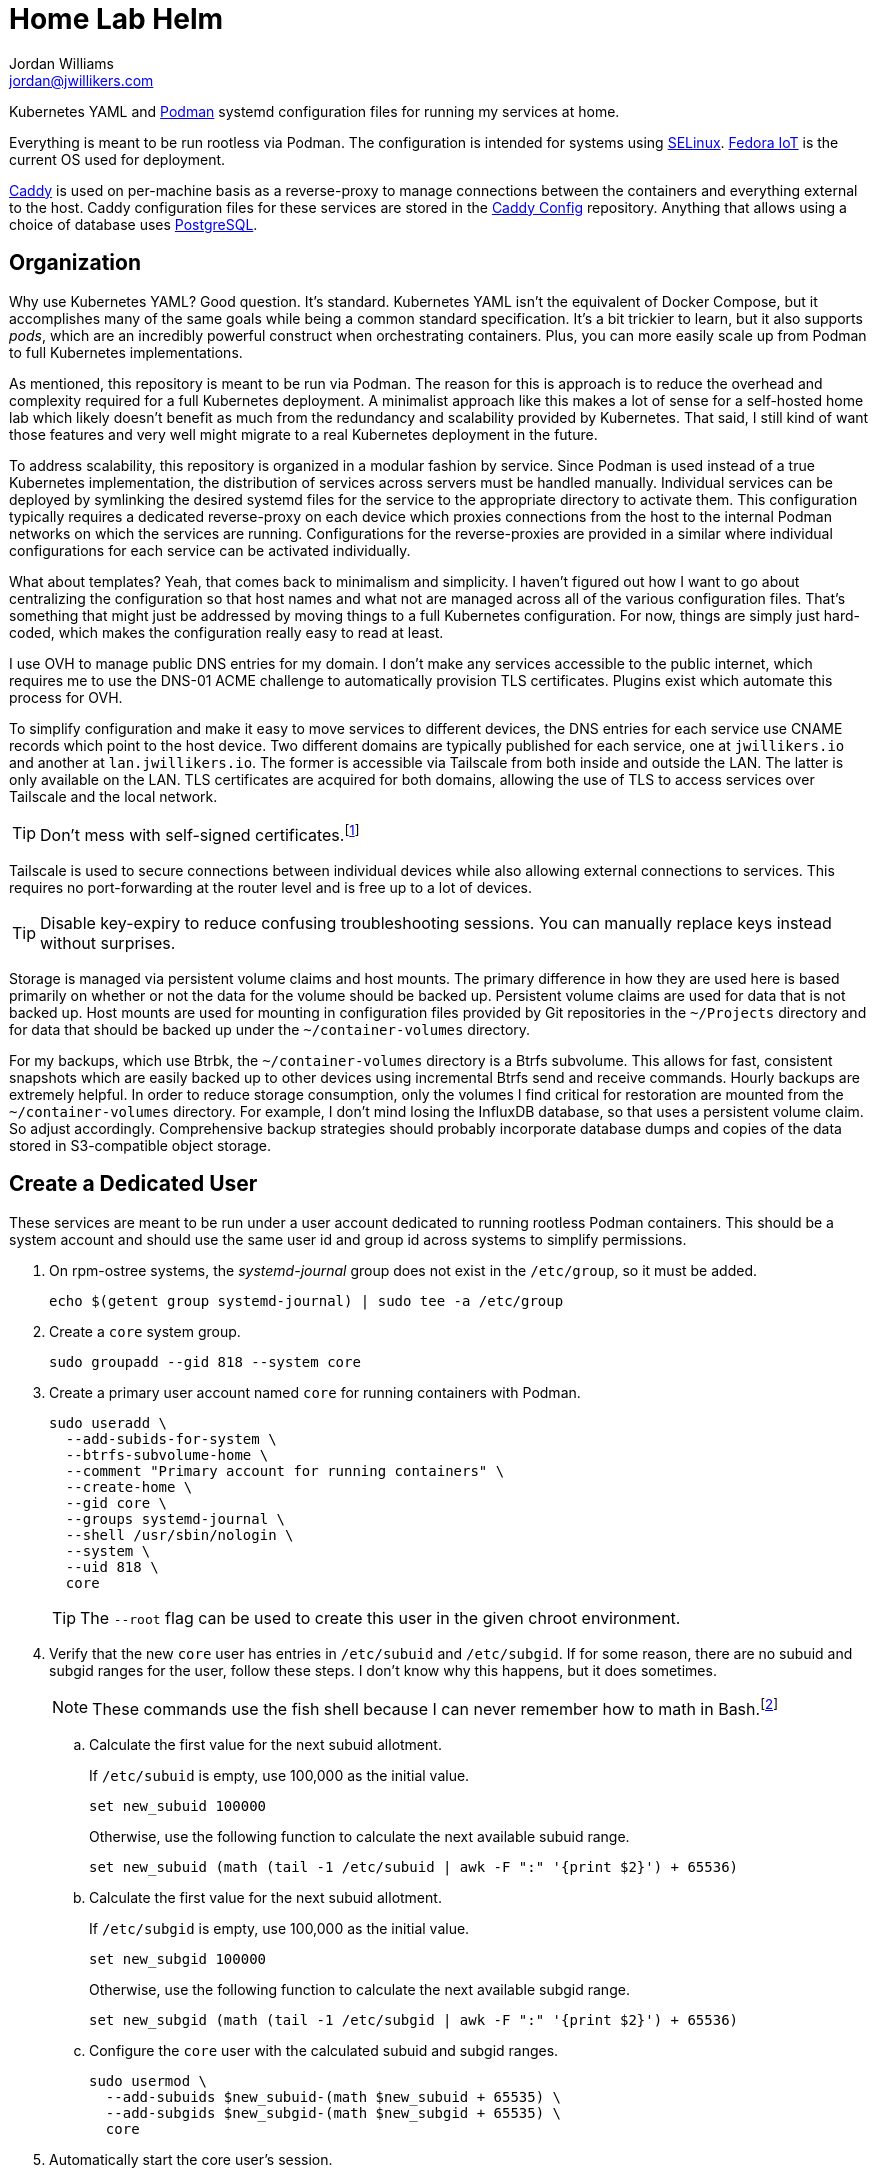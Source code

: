 = Home Lab Helm
Jordan Williams <jordan@jwillikers.com>
:experimental:
:icons: font
:keywords: container helm k8s kubernetes linux podman systemd
ifdef::env-github[]
:tip-caption: :bulb:
:note-caption: :information_source:
:important-caption: :heavy_exclamation_mark:
:caution-caption: :fire:
:warning-caption: :warning:
endif::[]

Kubernetes YAML and https://podman.io/[Podman] systemd configuration files for running my services at home.

Everything is meant to be run rootless via Podman.
The configuration is intended for systems using https://selinuxproject.org/page/Main_Page[SELinux].
https://fedoraproject.org/iot/[Fedora IoT] is the current OS used for deployment.

https://caddyserver.com/[Caddy] is used on per-machine basis as a reverse-proxy to manage connections between the containers and everything external to the host.
Caddy configuration files for these services are stored in the https://github.com/jwillikers/caddy-config[Caddy Config] repository.
Anything that allows using a choice of database uses https://www.postgresql.org/[PostgreSQL].

== Organization

Why use Kubernetes YAML?
Good question.
It's standard.
Kubernetes YAML isn't the equivalent of Docker Compose, but it accomplishes many of the same goals while being a common standard specification.
It's a bit trickier to learn, but it also supports _pods_, which are an incredibly powerful construct when orchestrating containers.
Plus, you can more easily scale up from Podman to full Kubernetes implementations. 

As mentioned, this repository is meant to be run via Podman.
The reason for this is approach is to reduce the overhead and complexity required for a full Kubernetes deployment.
A minimalist approach like this makes a lot of sense for a self-hosted home lab which likely doesn't benefit as much from the redundancy and scalability provided by Kubernetes.
That said, I still kind of want those features and very well might migrate to a real Kubernetes deployment in the future.

To address scalability, this repository is organized in a modular fashion by service.
Since Podman is used instead of a true Kubernetes implementation, the distribution of services across servers must be handled manually.
Individual services can be deployed by symlinking the desired systemd files for the service to the appropriate directory to activate them.
This configuration typically requires a dedicated reverse-proxy on each device which proxies connections from the host to the internal Podman networks on which the services are running.
Configurations for the reverse-proxies are provided in a similar where individual configurations for each service can be activated individually.

What about templates?
Yeah, that comes back to minimalism and simplicity.
I haven't figured out how I want to go about centralizing the configuration so that host names and what not are managed across all of the various configuration files.
That's something that might just be addressed by moving things to a full Kubernetes configuration.
For now, things are simply just hard-coded, which makes the configuration really easy to read at least.

I use OVH to manage public DNS entries for my domain.
I don't make any services accessible to the public internet, which requires me to use the DNS-01 ACME challenge to automatically provision TLS certificates.
Plugins exist which automate this process for OVH.

To simplify configuration and make it easy to move services to different devices, the DNS entries for each service use CNAME records which point to the host device.
Two different domains are typically published for each service, one at `jwillikers.io` and another at `lan.jwillikers.io`.
The former is accessible via Tailscale from both inside and outside the LAN.
The latter is only available on the LAN.
TLS certificates are acquired for both domains, allowing the use of TLS to access services over Tailscale and the local network.

[TIP]
====
Don't mess with self-signed certificates.footnote:[_Everything_ will break.]
====

Tailscale is used to secure connections between individual devices while also allowing external connections to services.
This requires no port-forwarding at the router level and is free up to a lot of devices.

[TIP]
====
Disable key-expiry to reduce confusing troubleshooting sessions.
You can manually replace keys instead without surprises.
====

Storage is managed via persistent volume claims and host mounts.
The primary difference in how they are used here is based primarily on whether or not the data for the volume should be backed up.
Persistent volume claims are used for data that is not backed up.
Host mounts are used for mounting in configuration files provided by Git repositories in the `~/Projects` directory and for data that should be backed up under the `~/container-volumes` directory.

For my backups, which use Btrbk, the `~/container-volumes` directory is a Btrfs subvolume.
This allows for fast, consistent snapshots which are easily backed up to other devices using incremental Btrfs send and receive commands.
Hourly backups are extremely helpful.
In order to reduce storage consumption, only the volumes I find critical for restoration are mounted from the `~/container-volumes` directory.
For example, I don't mind losing the InfluxDB database, so that uses a persistent volume claim.
So adjust accordingly.
Comprehensive backup strategies should probably incorporate database dumps and copies of the data stored in S3-compatible object storage.

== Create a Dedicated User

These services are meant to be run under a user account dedicated to running rootless Podman containers.
This should be a system account and should use the same user id and group id across systems to simplify permissions.

. On rpm-ostree systems, the _systemd-journal_ group does not exist in the `/etc/group`, so it must be added.
+
[,sh]
----
echo $(getent group systemd-journal) | sudo tee -a /etc/group
----

. Create a `core` system group.
+
[,sh]
----
sudo groupadd --gid 818 --system core
----

. Create a primary user account named `core` for running containers with Podman.
+
--
[,sh]
----
sudo useradd \
  --add-subids-for-system \
  --btrfs-subvolume-home \
  --comment "Primary account for running containers" \
  --create-home \
  --gid core \
  --groups systemd-journal \
  --shell /usr/sbin/nologin \
  --system \
  --uid 818 \
  core
----

[TIP]
====
The `--root` flag can be used to create this user in the given chroot environment.
====
--

. Verify that the new `core` user has entries in `/etc/subuid` and `/etc/subgid`.
If for some reason, there are no subuid and subgid ranges for the user, follow these steps.
I don't know why this happens, but it does sometimes.
+
[NOTE]
====
These commands use the fish shell because I can never remember how to math in Bash.footnote:[Or anything else in Bash for that matter.]
====

.. Calculate the first value for the next subuid allotment.
+
--
If `/etc/subuid` is empty, use 100,000 as the initial value.

[,sh]
----
set new_subuid 100000
----

Otherwise, use the following function to calculate the next available subuid range.

[,sh]
----
set new_subuid (math (tail -1 /etc/subuid | awk -F ":" '{print $2}') + 65536)
----
--

.. Calculate the first value for the next subuid allotment.
+
--
If `/etc/subgid` is empty, use 100,000 as the initial value.

[,sh]
----
set new_subgid 100000
----

Otherwise, use the following function to calculate the next available subgid range.

[,sh]
----
set new_subgid (math (tail -1 /etc/subgid | awk -F ":" '{print $2}') + 65536)
----
--
 
.. Configure the `core` user with the calculated subuid and subgid ranges.
+
[,sh]
----
sudo usermod \
  --add-subuids $new_subuid-(math $new_subuid + 65535) \
  --add-subgids $new_subgid-(math $new_subgid + 65535) \
  core
----

. Automatically start the core user's session.
+
[,sh]
----
sudo loginctl enable-linger core
----

. Open a shell as the `core` user with the following command.
I prefer the fish shell, so I use that here, but substitute Bash, ZSH, etc. per your preference.
+
[,sh]
----
sudo -H -u core fish -c 'cd; fish'
----

. Configure the `XDG_RUNTIME_DIR` environment variable for the user in order for sockets to be found correctly.
+
[,sh]
----
set -Ux XDG_RUNTIME_DIR /run/user/(id -u)
----

. To get automatic updates, enable Podman's automatic update timer for the user.
+
[,sh]
----
systemctl --user enable --now podman-auto-update.timer
----

== Usage

. Open a shell as the system user account for running the containers.
+
[,sh]
----
sudo -H -u core fish -c 'cd; fish'
----

. Create the `~/Projects` directory.
+
[,sh]
----
mkdir ~/Projects
----

. Clone this repository to the `~/Projects` directory.
The configurations rely on this repository being at this location.
Sorry.
+
[,sh]
----
git -C ~/Projects clone https://github.com/jwillikers/home-lab-helm.git
----

. Now follow the instructions in the _README.adoc_ files for the desired services.

== Services

* <<bitcoin-core/README.adoc,Bitcoin Core>>
* <<caddy/README.adoc,Caddy>>
* <<certbot/README.adoc,Certbot>>
* <<eclipse-mosquitto/README.adoc,Eclipse Mosquitto>>
* <<esphome/README.adoc,ESPHome>>
* <<gitea/README.adoc,Gitea>>
* <<icinga/README.adoc,Icinga>>
* <<influxdb/README.adoc,InfluxDB>>
* <<jellyfin/README.adoc,Jellyfin>>
* <<miniflux/README.adoc,Miniflux>>
* <<minio/README.adoc,Minio>>
* <<nextcloud/README.adoc,Nextcloud>>
* <<nginx/README.adoc,NGINX>>
* <<omada-controller/README.adoc,Omada Controller>>
* <<vaultwarden/README.adoc,Vaultwarden>>

== References

.Documentation
* https://docs.podman.io/en/latest/[Podman Documentation]
* https://docs.podman.io/en/latest/markdown/podman-systemd.unit.5.html[podman-systemd.unit]
* https://www.freedesktop.org/software/systemd/man/latest/[systemd Manual Pages]
* https://github.com/containers/podman/blob/main/libpod/define/annotations.go[Podman Pod Annotations]
* https://github.com/containers/podman/blob/c838a69c27ca6d4fa6f0f6fdb9f682be510b11cb/pkg/util/kube.go[Podman Volume Annotations]

== License

This project is licensed under the https://creativecommons.org/licenses/by-sa/4.0/legalcode[Creative Commons Attribution-ShareAlike 4.0 International License].

© 2023 Jordan Williams

== Authors

mailto:{email}[{author}]
